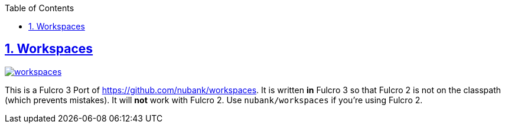 :lang: en
:encoding: UTF-8
:doctype: book
:source-highlighter: coderay
:source-language: clojure
:toc: left
:toclevels: 3
:sectlinks:
:sectanchors:
:imagesdir: public/img
:leveloffset: 1
:sectnums:

ifdef::env-github[]
:tip-caption: :bulb:
:note-caption: :information_source:
:important-caption: :heavy_exclamation_mark:
:caution-caption: :fire:
:warning-caption: :warning:
endif::[]

ifdef::env-github[]
toc::[]
endif::[]

= Workspaces

image:https://img.shields.io/clojars/v/com.github.awkay/workspaces.svg[link=https://clojars.org/com.github.awkay/workspaces]

This is a Fulcro 3 Port of https://github.com/nubank/workspaces. It is written
*in* Fulcro 3 so that Fulcro 2 is not on the classpath (which prevents
mistakes). It will *not* work with Fulcro 2. Use `nubank/workspaces` if you're using Fulcro 2.

